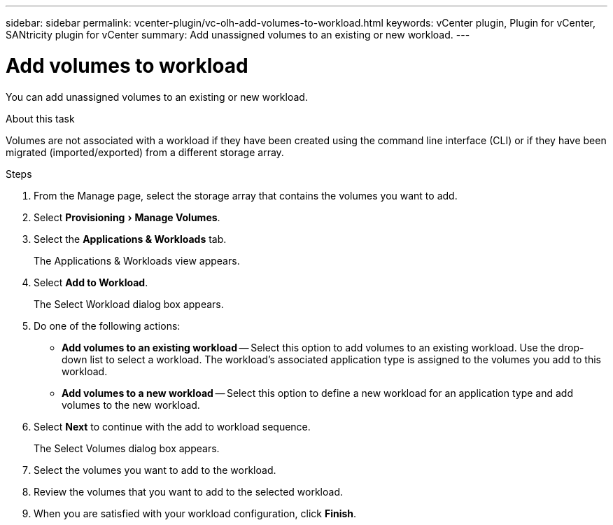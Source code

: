 ---
sidebar: sidebar
permalink: vcenter-plugin/vc-olh-add-volumes-to-workload.html
keywords: vCenter plugin, Plugin for vCenter, SANtricity plugin for vCenter
summary: Add unassigned volumes to an existing or new workload.
---

= Add volumes to workload
:experimental:
:hardbreaks:
:nofooter:
:icons: font
:linkattrs:
:imagesdir: ../media/

[.lead]
You can add unassigned volumes to an existing or new workload.

.About this task

Volumes are not associated with a workload if they have been created using the command line interface (CLI) or if they have been migrated (imported/exported) from a different storage array.

.Steps

. From the Manage page, select the storage array that contains the volumes you want to add.
. Select menu:Provisioning[Manage Volumes].
. Select the *Applications & Workloads* tab.
+
The Applications & Workloads view appears.

. Select *Add to Workload*.
+
The Select Workload dialog box appears.

. Do one of the following actions:

** *Add volumes to an existing workload* -- Select this option to add volumes to an existing workload. Use the drop-down list to select a workload. The workload's associated application type is assigned to the volumes you add to this workload.
** *Add volumes to a new workload* -- Select this option to define a new workload for an application type and add volumes to the new workload.

. Select *Next* to continue with the add to workload sequence.
+
The Select Volumes dialog box appears.

. Select the volumes you want to add to the workload.
. Review the volumes that you want to add to the selected workload.
. When you are satisfied with your workload configuration, click *Finish*.
